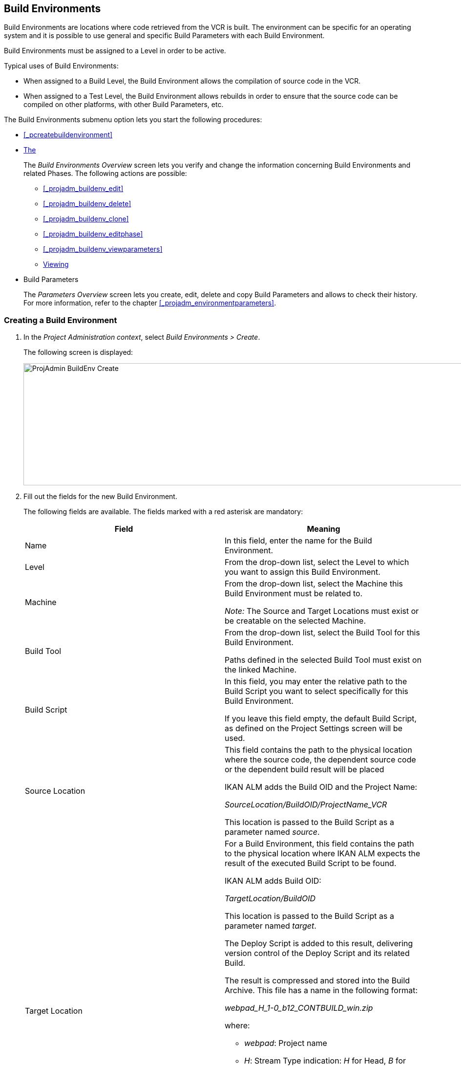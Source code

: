 
== Build Environments 
(((Project Administration ,Build Environments)))  (((Project Management Options ,Build Environments)))  (((Build Environments))) 

Build Environments are locations where code retrieved from the VCR is built.
The environment can be specific for an operating system and it is possible to use general and specific Build Parameters with each Build Environment.

Build Environments must be assigned to a Level in order to be active.

Typical uses of Build Environments:

* When assigned to a Build Level, the Build Environment allows the compilation of source code in the VCR.
* When assigned to a Test Level, the Build Environment allows rebuilds in order to ensure that the source code can be compiled on other platforms, with other Build Parameters, etc.


The Build Environments submenu option lets you start the following procedures:

* <<#_pcreatebuildenvironment,>>
* <<ProjAdm_BuildEnv.adoc#_buildenvironmentsoverview,The>>
+
The _Build Environments Overview_ screen lets you verify and change the information concerning Build Environments and related Phases.
The following actions are possible:

** <<#_projadm_buildenv_edit,>>
** <<#_projadm_buildenv_delete,>>
** <<#_projadm_buildenv_clone,>>
** <<#_projadm_buildenv_editphase,>>
** <<#_projadm_buildenv_viewparameters,>>
** <<ProjAdm_BuildEnv.adoc#_projadm_buildenv_historyview,Viewing>>
* Build Parameters
+
The _Parameters Overview_ screen lets you create, edit, delete and copy Build Parameters and allows to check their history.
For more information, refer to the chapter <<#_projadm_environmentparameters,>>.


=== Creating a Build Environment
(((Build Environments ,Creating))) 
 
. In the __Project Administration context__, select __Build Environments > Create__.
+
The following screen is displayed:
+
image::images/ProjAdmin-BuildEnv-Create.png[,1027,250] 
+
. Fill out the fields for the new Build Environment.
+
The following fields are available.
The fields marked with a red asterisk are mandatory:
+

[cols="1,1", frame="topbot", options="header"]
|===
| Field
| Meaning

|Name
|In this field, enter the name for the Build Environment.

|Level
|From the drop-down list, select the Level to which you want to assign this Build Environment.

|Machine
|From the drop-down list, select the Machine this Build Environment must be related to.

_Note:_ The Source and Target Locations must exist or be creatable on the selected Machine.

|Build Tool
|From the drop-down list, select the Build Tool for this Build Environment.

Paths defined in the selected Build Tool must exist on the linked Machine.

|Build Script
|In this field, you may enter the relative path to the Build Script you want to select specifically for this Build Environment.

If you leave this field empty, the default Build Script, as defined on the Project Settings screen will be used.

|Source Location
|This field contains the path to the physical location where the source code, the dependent source code or the dependent build result will be placed

IKAN ALM adds the Build OID and the Project Name:

_SourceLocation/BuildOID/ProjectName_VCR_

This location is passed to the Build Script as a parameter named__ source__.

|Target Location
a|For a Build Environment, this field contains the path to the physical location where IKAN ALM expects the result of the executed Build Script to be found.

IKAN ALM adds Build OID:

_TargetLocation/BuildOID_

This location is passed to the Build Script as a parameter named __target__.

The Deploy Script is added to this result, delivering version control of the Deploy Script and its related Build.

The result is compressed and stored into the Build Archive.
This file has a name in the following format:

_webpad_H_1-0_b12_CONTBUILD_win.zip_

where:

** __webpad__: Project name
** __H__: Stream Type indication: _H_ for Head, _B_ for Branch
** __1-0__: Build Prefix
** __b12__: Build Number
** __CONTBUILD__: Build Environment name
** __win__: Build suffix
** __$$.$$zip__: extension referring to the compression method,__ zip __for Windows platforms, __tar.gz __for Unix and Linux platforms.

|Build Suffix
|In this field, enter the Build Suffix for the Build Environment, if required.

|Downloadable Build
|Indicate whether you want the compressed Build Result created on this Build Level to be downloadable.

If the option is activated, the compressed Build Results appear as a hyperlink on the _Results_ tab page of the _Level Request Detail_ screen.

<<Desktop_LevelRequests.adoc#_desktop_lr_results,Results>>

|Debug
|Indicate whether or not the Debug option must be activated for this Build Environment.

If Debug is activated for a Build Environment, the Source and Result Clean-up actions (<<Desktop_LevelRequests.adoc#_srebuildanddeploylr>>) will not be performed, so that the user may use the available source to run the build script manually for testing purposes.
|===

. Verify the information on the _Build Environments Overview_ panel.
+

[NOTE]
====
This Overview lists__ all __Build Environments defined for __all __Levels belonging to the selected Project.
====
+
For more information on the available links, refer to <<ProjAdm_BuildEnv.adoc#_buildenvironmentsoverview,The>>.
. Click__ Create__ to confirm the creation of the new Build Environment.
+
You can also click the _Reset_ button to clear the fields and restore the initial values.


[[_buildenvironmentsoverview]]
=== The Build Environments Overview Screen 
(((Build Environments ,Overview Screen))) 

. In the __Project Administration context__, select __Build Environments > Overview__.
+
The following screen is displayed:
+
image::images/ProjAdmin-BuildEnv-Overview.png[,1024,377] 
+
. Define the required search criteria on the search panel.
+
The list of items on the overview will be automatically updated based on the selected criteria.
+
You can also:

* click the _Show/hide advanced options_ link to display or hide all available search criteria,
* click the _Search_ link to refresh the list based on the current search criteria,
* click the _Reset search_ link to clear the search fields,
. Verify the Information available on the __Build Environments Overview__.
+
For a detailed description of the fields, see <<#_pcreatebuildenvironment,>>.
+

[NOTE]
====
Columns marked with the image:images/icons/icon_sort.png[,15,15] icon can be sorted alphabetically (ascending or descending).
====
. Depending on your access rights, the following links may be available on the _Build Environments Overview_ panel:
+

[cols="1,1", frame="topbot"]
|===

|image:images/icons/edit.gif[,15,15] 
|Edit

This option allows editing a the Build Environment settings.

<<#_projadm_buildenv_edit,>>

|image:images/icons/delete.gif[,15,15] 
|Delete

This option allows deleting a Build Environment.

<<#_projadm_buildenv_delete,>>

|image:images/icons/clone.gif[,15,15]
|Clone

This option allows cloning a Build Environment.

<<#_projadm_buildenv_clone,>>

|image:images/icons/edit_phases.gif[,15,15] 
|Edit Phases

This option allows editing the Build Environment Phases.

<<#_projadm_buildenv_editphase,>>

|image:images/icons/icon_viewparameters.png[,15,15] 
|View Parameters

This option allows viewing the Build Environment Parameters.

<<#_projadm_buildenv_viewparameters,>>

|image:images/icons/history.gif[,15,15] 
|History

This option allows viewing the Build Environment History.

<<ProjAdm_BuildEnv.adoc#_projadm_buildenv_historyview,Viewing>>
|===


==== Editing a Build Environment 
(((Build Environments ,Editing))) 

. Switch to the _Build Environments Overview_ screen.
+
<<ProjAdm_BuildEnv.adoc#_buildenvironmentsoverview,The>>
. Click image:images/icons/edit.gif[,15,15] __ Edit __to change the selected Build Environment definition.
+
The following screen is displayed:
+
image::images/ProjAdmin-BuildEnv-Edit.png[,614,476] 
+
. Click the _Edit_ button on the _Build Environment Info_ panel.
+
The __Edit Build Environment __window is displayed:
+
image::images/ProjAdmin-BuildEnv-Edit_popup.png[,540,337] 
+
. Edit the fields as required.
+
For a detailed description of the fields, refer to <<#_pcreatebuildenvironment,>>.
. Click Save, once you have finished your changes.
+
You can also click__ Refresh __to retrieve the settings from the database or__ Cancel __to return to the __Edit Build Environment __screen without saving your changes.


==== Deleting a Build Environment 
(((Build Environments ,Deleting))) 

. Switch to the _Build Environments Overview_ screen.
+
<<ProjAdm_BuildEnv.adoc#_buildenvironmentsoverview,The>>
. Click image:images/icons/delete.gif[,15,15] _Delete_ to delete the selected Build Environment definition.
+
The following screen is displayed:
+
image::images/ProjAdmin-BuildEnv-Delete.png[,764,463] 
+
. Click__ Delete __to confirm the deletion.
+
You can also click__ Back __to return to the previous screen without deleting the Environment.
+

[NOTE]
====
Deleting a Build Environment may also delete connected Deploy Environments and Historical information linked to the Environment, like Builds, Build Logs, Deploys and Deploy Logs.
====


==== Cloning a Build Environment 
(((Build Environments ,Cloning))) 

When cloning an Environment, all settings, including the Phases and Parameters, will be cloned.

. Switch to the _Build Environments Overview_ screen.
+
<<ProjAdm_BuildEnv.adoc#_buildenvironmentsoverview,The>>
. Click image:images/icons/clone.gif[,15,15] _Clone_ to clone the selected Build Environment definition.
+
The following screen is displayed:
+
image::images/ProjAdmin-BuildEnv-Clone.png[,1014,438] 
+
. On the _Clone Build Environment_ panel, specify the _Name_ and __Target Location__, and specify a Level for the new Environment.
+
If required, you can also edit the other fields.
For a detailed description of the fields, refer to <<#_pcreatebuildenvironment,>>.
. Click _Clone_ to confirm the action.
+
You can also click__ Back __to return to the previous screen without cloning the Environment.


[[_projadm_buildenv_phases]]
==== Build Environment Phases 
(((Build Environments ,Phases)))  (((Phases ,Build Environment))) 

When creating a Build Environment IKAN ALM will automatically link the default flow of Build Environment Phases to it. 

The default Phases are:

* Transport Source
* Verify Build Script
* Execute Build Script
* Transport Deploy Script
* Compress Build
* Archive Result
* Cleanup Source
* Cleanup Result


When executing a Build for this Environment, a log will be created for each of the Phases. <<Desktop_LevelRequests.adoc#_dekstop_lr_detailedoverview,Level>>

Refer to the following procedures for more information:

* <<#_projadm_buildenv_buildenvphasesoverview,>>
* <<#_projadm_buildenv_insertphase,>>
* <<#_projadm_buildenv_editphase,>>
* <<#_projadm_buildenv_modifyorderphases,>>
* <<#_projadm_buildenv_viewbuildenvphaseparams,>>
* <<ProjAdm_BuildEnv.adoc#_projadm_buildenv_phasedelete,Deleting>>


===== The Build Environment Phases Overview Screen 
(((Build Environments ,Phases ,Overview))) 

. Switch to the _Build Environments Overview_ screen.
+
<<ProjAdm_BuildEnv.adoc#_buildenvironmentsoverview,The>>
. On the _Build Environments Overview_ panel, click the image:images/icons/edit_phases.gif[,15,15] _Edit Phases_ link.
+
The _Build Environment Phases Overview_ screen is displayed:
+
image::images/ProjAdmin-BuildEnv-EditPhases.png[,724,515] 
+

[NOTE]
====
A link to this screen is also available on the __Edit Build Environment __screen.
====
. Use the links on the _Phases Overview_ panel, if required.
+
The following links are available:

* The image:images/icons/up.gif[,15,15] _Up_ and image:images/icons/down.gif[,15,15] _Down_ links to change the order of the Phases.
* The image:images/icons/edit.gif[,15,15] _Edit_ link to edit the Phase`'s settings. <<#_projadm_buildenv_editphase,>>
* The image:images/icons/icon_viewparameters.png[,15,15] _View Parameters_ link to manage the mandatory and optional Phase Parameters. <<#_projadm_buildenv_viewbuildenvphaseparams,>>
* The image:images/icons/delete.gif[,15,15] _Delete_ link to delete a Phase. <<ProjAdm_BuildEnv.adoc#_projadm_buildenv_phasedelete,Deleting>>

+

[NOTE]
====

Changing the Phases can have undesirable consequences on the Lifecycle.
For more information, refer to the document __HOW
TO Using and Developing a Phase in IKAN ALM__.
====

. Insert a Phase, if required.
+
Select the _Insert Phase_ link underneath the _Phases Overview_ panel.
+
<<#_projadm_buildenv_insertphase,>>
. When done, click _Back_ to return to the _Build Environments Overview_ screen.


===== Inserting a Build Environment Phase 
(((Build Environments ,Phases ,Inserting))) 

. Switch to the _Build Environments Overview_ screen.
+
<<ProjAdm_BuildEnv.adoc#_buildenvironmentsoverview,The>>
. On the _Build Environments Overview_ panel, click the image:images/icons/edit_phases.gif[,15,15] _Edit Phases_ link.
. On the _Phases Overview_ panel, click the _Insert Phase_ link.
+
The _Insert Phase_ screen is displayed.
+
image::images/ProjAdmin-BuildEnv-InsertPhase.png[,1047,732] 
+
. Select a Phase to insert from the _Available Phases_ panel.
. Fill out the fields for the new Phase.
+
The following fields are available:
+

[cols="1,1", frame="topbot", options="header"]
|===
| Field
| Meaning

|Phase
|from the _Available
Phases_ panel, select the Phase to add.

|Fail on Error
|In this field, indicate whether the Build is considered failed when this Phase goes into Error.

|Insert at Position
|This field indicates at which position the Phase will be inserted into the Build Environment workflow.
The Phase Position is also indicated on the _Phases Overview_ panel.

|Next Phase On Error
|In this field, indicate the next Phase to execute in case this Phase goes into Error.

|Label
|In this optional field you can add a Label for the Phase to be inserted.

In case you use the same Phase several times, adding a label is useful to provide additional information concerning the usage of the Phase.
|===

. Click__ Insert__ to confirm the creation of the new Phase.
+
You can also click _Cancel_ to return to the previous screen without saving the changes.


===== Editing a Build Environment Phase 
(((Build Environments ,Phases ,Editing))) 

. Switch to the _Build Environments Overview_ screen.
+
<<ProjAdm_BuildEnv.adoc#_buildenvironmentsoverview,The>>
. On the _Build Environment Overview_ panel, click the image:images/icons/edit_phases.gif[,15,15] _Edit Phases_ link.
. Click the image:images/icons/edit.gif[,15,15] _Edit_ link in front of the Phase you want to edit.
+
The _Edit Build Environment
Phase_ window is displayed.
+
image::images/ProjAdmin-BuildEnv-EditBuildEnvPhase.png[,578,247] 
+
. Edit the fields on the _Edit Build Environment Phase_ panel.
+
For a description of the fields, refer to the section <<#_projadm_buildenv_insertphase,>>.
. Click __Save __to save your changes.
+
You can also click__ Refresh __to retrieve the settings from the database or__ Cancel__ to return to the previous screen without saving your changes.


===== Changing the Order of the Build Environment Phases 
(((Build Environments ,Phases ,Changing the order))) 

. Switch to the _Build Environments Overview_ screen.
+
<<ProjAdm_BuildEnv.adoc#_buildenvironmentsoverview,The>>
. On the _Build Environments Overview_ panel, click the image:images/icons/edit_phases.gif[,15,15] _Edit Phases_ link.
. Use the image:images/icons/up.gif[,15,15] __Up __and image:images/icons/down.gif[,15,15] _Down_ links in front of a Build Environment Phase to change its position in the sequence.
. Click _Back_ to return to the _Build Environments Overview_ screen.
+

[WARNING]
--
Avoid changing a Phase`'s position in such a way that its _Next Phase on Error_ is in an earlier position in the workflow: this could result in an infinite loop.
--


===== Viewing the Build Environment Phase Parameters 
(((Build Environments ,Phases ,Viewing the Build Environment Phase Parameters)))  (((Parameters ,Build Environment Phase))) 

. Switch to the _Build Environments Overview_ screen.
+
<<ProjAdm_BuildEnv.adoc#_buildenvironmentsoverview,The>>
. On the _Build Environments Overview_ panel, click the image:images/icons/edit_phases.gif[,15,15] _Edit Phases_ link.
. Click the image:images/icons/icon_viewparameters.png[,15,15] _View Parameters_ links in front of a Build Environment Phase you want to manage the Phase Parameters for.
+
The _Phase Parameter Overview_ screen is displayed.
+
image::images/ProjAdmin-BuildEnv-BuildEnvPhaseParamsOverview.png[,851,623] 
+
. Verify the Build Environment Phase Parameters.
+
The _Phase Parameters_ panel displays all the defined Parameters of the Build Environment Phase and allows you to create non-mandatory Phase Parameters.
+
The following fields are available:
+

[cols="1,1", frame="topbot", options="header"]
|===
| Field
| Meaning

|Name
|The name of the Parameter.

This field may not be changed since it is defined in Global Administration.

|Value
|The Value of the Parameter. 

Initially, when the Phase is inserted, the value will be copied from the Default Value in Global Administration (if provided).

This field may be changed by Editing the Phase Parameter.

|Integration Type
a|This field indicates whether the value of the Parameter is a simple text value, or whether it represents a link (an integration) to an IKAN ALM Global Administration object type.

The possible values are:

* None: the value is simple text
* Transporter: link to a Transporter
* VCR: link to a Version Control Repository
* ITS: link to an Issue Tracking System
* Scripting Tool: link to a Scripting Tool
* ANT: link to an Ant Scripting Tool
* GRADLE: link to a Gradle Scripting Tool
* NANT: link to a NAnt Scripting Tool
* MAVEN2: link to a Maven2 Scripting Tool

This field may not be changed since it is defined in Global Administration.

|Mandatory
|This field indicates whether the Parameter has been created automatically when the Phase is inserted in the Level.
This is the case for Mandatory Parameters.

Non-mandatory Parameters must be created after the Phase has been inserted in the Level, using the _Create Parameter_ link.

This field may not be changed since it is defined in Global Administration.

|Secure
|This field indicates whether the Parameter is secured or not.

This field may not be changed since it is defined in Global Administration.
|===

. Click the image:images/icons/edit.gif[,15,15] _Edit Parameter_ link next to a Phase Parameter.
+
The following pop-up window will be displayed.
+
image::images/ProjAdmin-BuildEnv-BuildEnvPhaseParams-EditValue.png[,297,148] 
+
Set the value of the Build Environment Phase Parameter and click _Save_ to save the value.
+
You can also click:

*********** _Reset_ to retrieve the settings from the database.
*********** _Cancel_ to return to the _Phase Parameter Overview_ screen without saving a value.

. If you want to create a non-mandatory Phase Parameter, click the image:images/icons/icon_createparameter.png[,15,15] _Create Parameter_ link next to a Phase Parameter.
+
The following pop-up window will be displayed.
+
image::images/ProjAdmin-BuildEnv-BuildEnvPhaseParams-CreateParam.png[,383,121] 
+
If a default Parameter value has been set in Global Administration, that value will be suggested.
+
Set the value of the Build Environment Phase Parameter and click __Create__.

* _Reset_ to retrieve the settings from the database.
* _Cancel_ to return to the _Phase Parameter Overview_ screen without saving a value.

. If you want to delete a non-mandatory Phase Parameter, click the image:images/icons/delete.gif[,15,15] _Delete Parameter_ link next to a Phase Parameter.
+
The following pop-up window will be displayed.
+
image::images/ProjAdmin-BuildEnv-BuildEnvPhaseParams-DeleteParamValue.png[,383,121] 
+
Click _Delete_ to confirm the deletion of the mandatory Build Environment Phase Parameter.
+
You can also click _Cancel_ to close the pop-up window without deleting the Parameter.
+
. Click the image:images/icons/Phase_EditEnvPhaseParameter.png[,15,15] _Edit Global Phase Parameter_ link next to a Phase Parameter.
+
The User will be redirected to the _Edit Phase_ screen (in the Global Administration context) and the _Edit Phase
Parameter Value_ pop-up window is opened.
+
image::images/ProjAdmin-BuildEnv-BuildEnvPhaseParams-EditGlobalPhaseParam.png[,853,696] 
+
You can Edit the Global Phase Parameter as described in the section <<#_globadm_phaseparameters_editing,>>.
+
To go back to the Phase Parameter in the _Project
Administration_ context, click the appropriate image:images/icons/Phase_EditEnvPhaseParameter.png[,15,15] _Edit Environment
Phase Parameter_ link in the _Connected Environment
Parameters_ panel.


[[_projadm_buildenv_phasedelete]]
===== Deleting a Build Environment Phase (((Build Environments ,Phases ,Deleting))) 

. Switch to the _Build Environments Overview_ screen.
+
<<ProjAdm_BuildEnv.adoc#_buildenvironmentsoverview,The>>
. On the _Build Environments Overview_ panel, click the image:images/icons/edit_phases.gif[,15,15] _ Edit Phases_ link.
. On the__ Phases Overview__ panel, click the Delete link.
+
The _Delete Build Environment Phase_ screen is displayed.
+
image::images/ProjAdmin-BuildEnv-DeletePhase.png[,377,128] 
+
. Click _Yes_ to confirm the deletion of the Phase.
+
You can also click _No_ to return to the previous screen without deleting the Build Environment Phase.


==== Viewing the Build Environment Parameters 
(((Build Environments ,View Parameters)))  (((Parameters ,Build Environment))) 

. Switch to the _Build Environments Overview_ screen.
+
<<ProjAdm_BuildEnv.adoc#_buildenvironmentsoverview,The>>
. Click image:images/icons/icon_viewparameters.png[,15,15] _View Parameters_ to view all parameters defined for the selected Build Environment.
+
The following screen is displayed:
+
image::images/ProjAdmin-BuildEnv-ViewParameters.png[,1031,637] 
+
For a more detailed description of this screen, refer to the section <<#_environmentparams_create,>>.


[[_projadm_buildenv_historyview]]
==== Viewing the Build Environment History (((Build Environments ,History))) 

. Switch to the Build Environments Overview.
+
<<ProjAdm_BuildEnv.adoc#_buildenvironmentsoverview,The>>
. Click the image:images/icons/history.gif[,15,15] _History_ link to display the __Build Environment History View__.
+
For more detailed information concerning this __History
View__, refer to the section <<#_historyeventlogging,>>.
+
Click __Back __to return to the previous screen.
